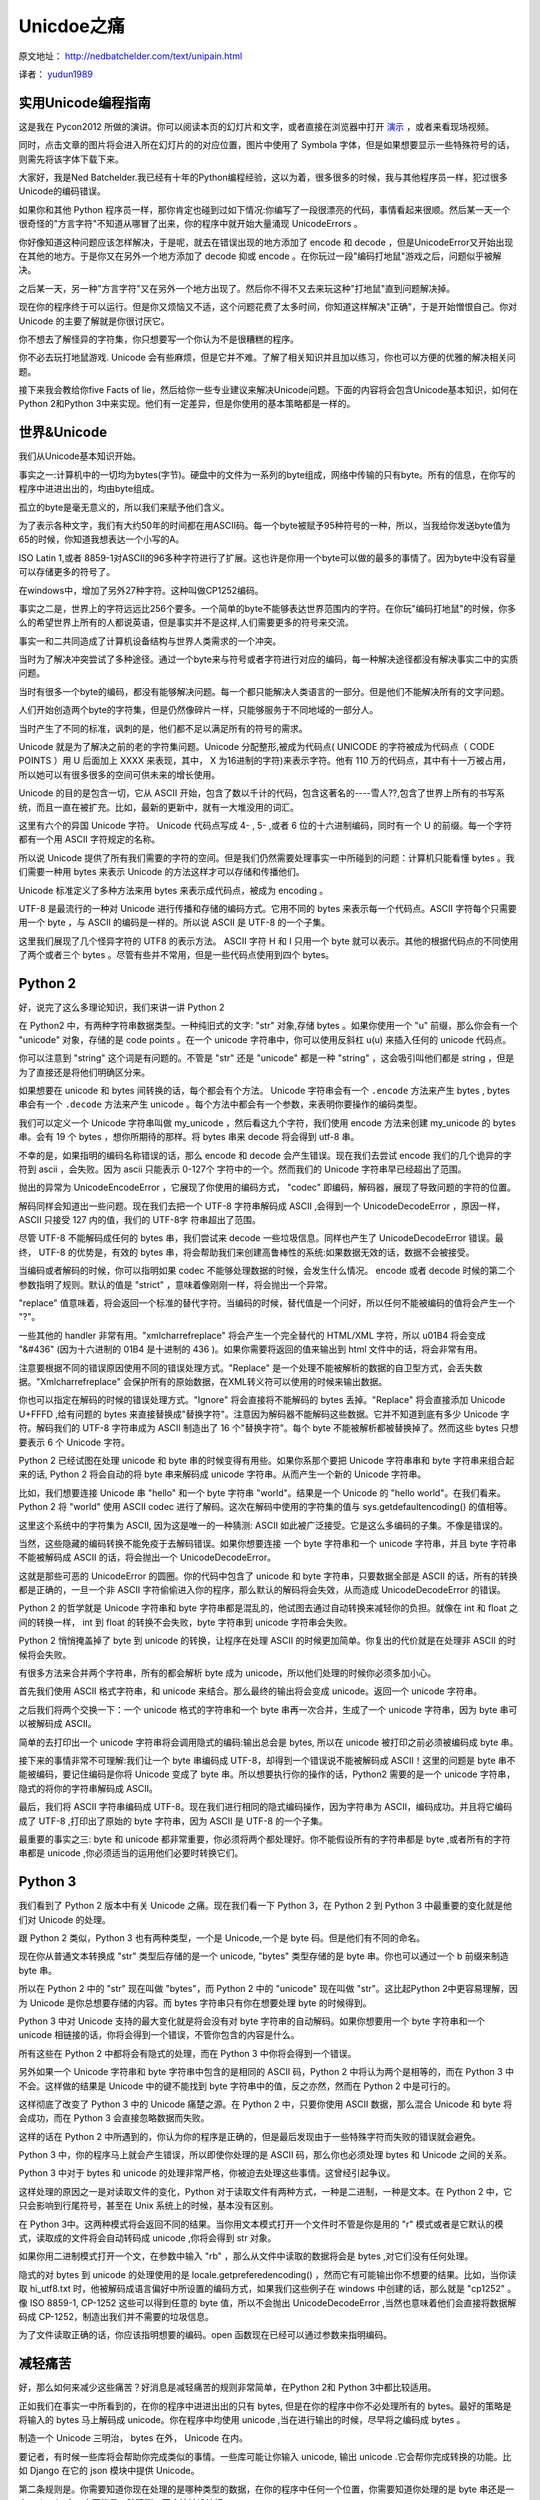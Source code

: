 Unicdoe之痛
===========

原文地址： `<http://nedbatchelder.com/text/unipain.html>`_

译者： `yudun1989 <http://www.douban.com/people/yudun1989/>`_

实用Unicode编程指南
-------------------

这是我在 Pycon2012 所做的演讲。你可以阅读本页的幻灯片和文字，或者直接在浏览器中打开 `演示 <http://nedbatchelder.com/text/unipain/unipain.html>`_ ，或者来看现场视频。

同时，点击文章的图片将会进入所在幻灯片的的对应位置，图片中使用了 Symbola 字体，但是如果想要显示一些特殊符号的话，则需先将该字体下载下来。

.. image:: http://nedbatchelder.com/text/unipain_000.png

大家好，我是Ned Batchelder.我已经有十年的Python编程经验，这以为着，很多很多的时候，我与其他程序员一样，犯过很多Unicode的编码错误。

.. image:: http://nedbatchelder.com/text/unipain_001.png

如果你和其他 Python 程序员一样，那你肯定也碰到过如下情况:你编写了一段很漂亮的代码，事情看起来很顺。然后某一天一个很奇怪的"方言字符"不知道从哪冒了出来，你的程序中就开始大量涌现 UnicodeErrors 。

你好像知道这种问题应该怎样解决，于是呢，就去在错误出现的地方添加了 encode 和 decode ，但是UnicodeError又开始出现在其他的地方。于是你又在另外一个地方添加了 decode 抑或 encode 。在你玩过一段"编码打地鼠"游戏之后，问题似乎被解决。

之后某一天，另一种"方言字符"又在另外一个地方出现了。然后你不得不又去来玩这种"打地鼠"直到问题解决掉。

.. image:: http://nedbatchelder.com/text/unipain_002.png

现在你的程序终于可以运行。但是你又烦恼又不适，这个问题花费了太多时间，你知道这样解决"正确"，于是开始憎恨自己。你对 Unicode 的主要了解就是你很讨厌它。

你不想去了解怪异的字符集，你只想要写一个你认为不是很糟糕的程序。

.. image:: http://nedbatchelder.com/text/unipain_003.png

你不必去玩打地鼠游戏. Unicode 会有些麻烦，但是它并不难。了解了相关知识并且加以练习，你也可以方便的优雅的解决相关问题。

接下来我会教给你five Facts of lie，然后给你一些专业建议来解决Unicode问题。下面的内容将会包含Unicode基本知识，如何在Python 2和Python 3中来实现。他们有一定差异，但是你使用的基本策略都是一样的。

世界&Unicode
------------

.. image:: http://nedbatchelder.com/text/unipain_004.png

我们从Unicode基本知识开始。

.. image:: http://nedbatchelder.com/text/unipain_005.png

事实之一:计算机中的一切均为bytes(字节)。硬盘中的文件为一系列的byte组成，网络中传输的只有byte。所有的信息，在你写的程序中进进出出的，均由byte组成。

孤立的byte是毫无意义的，所以我们来赋予他们含义。

.. image:: http://nedbatchelder.com/text/unipain_006.png

为了表示各种文字，我们有大约50年的时间都在用ASCII码。每一个byte被赋予95种符号的一种，所以，当我给你发送byte值为65的时候，你知道我想表达一个小写的A。

.. image:: http://nedbatchelder.com/text/unipain_007.png

ISO Latin 1,或者 8859-1对ASCII的96多种字符进行了扩展。这也许是你用一个byte可以做的最多的事情了。因为byte中没有容量可以存储更多的符号了。

.. image:: http://nedbatchelder.com/text/unipain_008.png

在windows中，增加了另外27种字符。这种叫做CP1252编码。

.. image:: http://nedbatchelder.com/text/unipain_009.png

事实之二是，世界上的字符远远比256个要多。一个简单的byte不能够表达世界范围内的字符。在你玩"编码打地鼠"的时候，你多么的希望世界上所有的人都说英语，但是事实并不是这样,人们需要更多的符号来交流。

事实一和二共同造成了计算机设备结构与世界人类需求的一个冲突。

.. image:: http://nedbatchelder.com/text/unipain_010.png

当时为了解决冲突尝试了多种途径。通过一个byte来与符号或者字符进行对应的编码，每一种解决途径都没有解决事实二中的实质问题。

当时有很多一个byte的编码，都没有能够解决问题。每一个都只能解决人类语言的一部分。但是他们不能解决所有的文字问题。

.. image:: http://nedbatchelder.com/text/unipain_011.png

人们开始创造两个byte的字符集，但是仍然像碎片一样，只能够服务于不同地域的一部分人。

当时产生了不同的标准，讽刺的是，他们都不足以满足所有的符号的需求。

.. image:: http://nedbatchelder.com/text/unipain_012.png

Unicode 就是为了解决之前的老的字符集问题。Unicode 分配整形,被成为代码点( UNICODE 的字符被成为代码点（ CODE POINTS ）用 U 后面加上 XXXX 来表现，其中， X 为16进制的字符)来表示字符。他有 110 万的代码点，其中有十一万被占用，所以她可以有很多很多的空间可供未来的增长使用。

Unicode 的目的是包含一切，它从 ASCII 开始，包含了数以千计的代码，包含这著名的----雪人??,包含了世界上所有的书写系统，而且一直在被扩充。比如，最新的更新中，就有一大堆没用的词汇。

.. image:: http://nedbatchelder.com/text/unipain_013.png

这里有六个的异国 Unicode 字符。 Unicode 代码点写成 4- , 5- ,或者 6 位的十六进制编码，同时有一个 U 的前缀。每一个字符都有一个用 ASCII 字符规定的名称。

.. image:: http://nedbatchelder.com/text/unipain_014.png

所以说 Unicode 提供了所有我们需要的字符的空间。但是我们仍然需要处理事实一中所碰到的问题：计算机只能看懂 bytes 。我们需要一种用 bytes 来表示 Unicode 的方法这样才可以存储和传播他们。

Unicode 标准定义了多种方法来用 bytes 来表示成代码点，被成为 encoding 。

.. image:: http://nedbatchelder.com/text/unipain_015.png

UTF-8 是最流行的一种对 Unicode 进行传播和存储的编码方式。它用不同的 bytes 来表示每一个代码点。ASCII 字符每个只需要用一个 byte ，与 ASCII 的编码是一样的。所以说 ASCII 是 UTF-8 的一个子集。

这里我们展现了几个怪异字符的 UTF8 的表示方法。 ASCII 字符 H 和 I 只用一个 byte 就可以表示。其他的根据代码点的不同使用了两个或者三个 bytes 。尽管有些并不常用，但是一些代码点使用到四个 bytes。

Python 2
--------

.. image:: http://nedbatchelder.com/text/unipain_016.png

好，说完了这么多理论知识，我们来讲一讲 Python 2

.. image:: http://nedbatchelder.com/text/unipain_017.png

在 Python2 中，有两种字符串数据类型。一种纯旧式的文字: "str" 对象,存储 bytes 。如果你使用一个 "u" 前缀，那么你会有一个 "unicode" 对象，存储的是 code points 。在一个 unicode 字符串中，你可以使用反斜杠 u(\u) 来插入任何的 unicode 代码点。

你可以注意到 "string" 这个词是有问题的。不管是 "str" 还是 "unicode" 都是一种 "string" ，这会吸引叫他们都是 string ，但是为了直接还是将他们明确区分来。

.. image:: http://nedbatchelder.com/text/unipain_018.png

如果想要在 unicode 和 bytes 间转换的话，每个都会有个方法。 Unicode 字符串会有一个 ``.encode`` 方法来产生 bytes , bytes 串会有一个 ``.decode`` 方法来产生 unicode 。每个方法中都会有一个参数，来表明你要操作的编码类型。

我们可以定义一个 Unicode 字符串叫做 my_unicode ，然后看这九个字符，我们使用 encode 方法来创建 my_unicode 的 bytes 串。会有 19 个 bytes ，想你所期待的那样。将 bytes 串来 decode 将会得到 utf-8 串。

.. image:: http://nedbatchelder.com/text/unipain_019.png

不幸的是，如果指明的编码名称错误的话，那么 encode 和 decode 会产生错误。现在我们去尝试 encode 我们的几个诡异的字符到 ascii ，会失败。因为 ascii 只能表示 0-127个 字符中的一个。然而我们的 Unicode 字符串早已经超出了范围。

抛出的异常为 UnicodeEncodeError ，它展现了你使用的编码方式， "codec" 即编码，解码器，展现了导致问题的字符的位置。

.. image:: http://nedbatchelder.com/text/unipain_020.png

解码同样会知道出一些问题。现在我们去把一个 UTF-8 字符串解码成 ASCII ,会得到一个 UnicodeDecodeError ，原因一样， ASCII 只接受 127 内的值，我们的 UTF-8字 符串超出了范围。

尽管 UTF-8 不能解码成任何的 bytes 串，我们尝试来 decode 一些垃圾信息。同样也产生了 UnicodeDecodeError 错误。最终， UTF-8 的优势是，有效的 bytes 串，将会帮助我们来创建高鲁棒性的系统:如果数据无效的话，数据不会被接受。

.. image:: http://nedbatchelder.com/text/unipain_021.png

当编码或者解码的时候，你可以指明如果 codec 不能够处理数据的时候，会发生什么情况。 encode 或者 decode 时候的第二个参数指明了规则。默认的值是 "strict" ，意味着像刚刚一样，将会抛出一个异常。

"replace" 值意味着，将会返回一个标准的替代字符。当编码的时候，替代值是一个问好，所以任何不能被编码的值将会产生一个 "?"。

一些其他的 handler 非常有用。"xmlcharrefreplace" 将会产生一个完全替代的 HTML/XML 字符，所以 \u01B4 将会变成 "&#436" (因为十六进制的 01B4 是十进制的 436 )。如果你需要将返回的值来输出到 html 文件中的话，将会非常有用。

注意要根据不同的错误原因使用不同的错误处理方式。"Replace" 是一个处理不能被解析的数据的自卫型方式，会丢失数据。"Xmlcharrefreplace" 会保护所有的原始数据，在XML转义符可以使用的时候来输出数据。

.. image:: http://nedbatchelder.com/text/unipain_022.png

你也可以指定在解码的时候的错误处理方式。"Ignore" 将会直接将不能解码的 bytes 丢掉。"Replace" 将会直接添加 Unicode U+FFFD ,给有问题的 bytes 来直接替换成"替换字符"。注意因为解码器不能解码这些数据。它并不知道到底有多少 Unicode 字符。解码我们的 UTF-8 字符串成为 ASCII 制造出了 16 个"替换字符"。每个 byte 不能被解析都被替换掉了。然而这些 bytes 只想要表示 6 个 Unicode 字符。

.. image:: http://nedbatchelder.com/text/unipain_023.png

Python 2 已经试图在处理 unicode 和 byte 串的时候变得有用些。如果你系那个要把 Unicode 字符串串和 byte 字符串来组合起来的话, Python 2 将会自动的将 byte 串来解码成 unicode 字符串。从而产生一个新的 Unicode 字符串。

比如，我们想要连接 Unicode 串 "hello" 和一个 byte 字符串 "world"。结果是一个 Unicode 的 "hello world"。在我们看来。Python 2 将 "world" 使用 ASCII codec 进行了解码。这次在解码中使用的字符集的值与 sys.getdefaultencoding() 的值相等。

这里这个系统中的字符集为 ASCII, 因为这是唯一的一种猜测: ASCII 如此被广泛接受。它是这么多编码的子集。不像是错误的。

.. image:: http://nedbatchelder.com/text/unipain_023.png

当然，这些隐藏的编码转换不能免疫于去解码错误。如果你想要连接 一个 byte 字符串和一个 unicode 字符串，并且 byte 字符串不能被解码成 ASCII 的话，将会抛出一个 UnicodeDecodeError。

这就是那些可恶的 UnicodeError 的圆圈。你的代码中包含了 unicode 和 byte 字符串，只要数据全部是 ASCII 的话，所有的转换都是正确的，一旦一个非 ASCII 字符偷偷进入你的程序，那么默认的解码将会失效，从而造成 UnicodeDecodeError 的错误。

.. image:: http://nedbatchelder.com/text/unipain_024.png

Python 2 的哲学就是 Unicode 字符串和 byte 字符串都是混乱的，他试图去通过自动转换来减轻你的负担。就像在 int 和 float 之间的转换一样， int 到 float 的转换不会失败，byte 字符串到 unicode 字符串会失败。

Python 2 悄悄掩盖掉了 byte 到 unicode 的转换，让程序在处理 ASCII 的时候更加简单。你复出的代价就是在处理非 ASCII 的时候将会失败。

.. image:: http://nedbatchelder.com/text/unipain_024.png

有很多方法来合并两个字符串，所有的都会解析 byte 成为 unicode，所以他们处理的时候你必须多加小心。

首先我们使用 ASCII 格式字符串，和 unicode 来结合。那么最终的输出将会变成 unicode。返回一个 unicode 字符串。

之后我们将两个交换一下：一个 unicode 格式的字符串和一个 byte 串再一次合并，生成了一个 unicode 字符串，因为 byte 串可以被解码成 ASCII。

简单的去打印出一个 unicode 字符串将会调用隐式的编码:输出总会是 bytes, 所以在 unicode 被打印之前必须被编码成 byte 串。

接下来的事情非常不可理解:我们让一个 byte 串编码成 UTF-8，却得到一个错误说不能被解码成 ASCII！这里的问题是 byte 串不能被编码，要记住编码是你将 Unicode 变成了 byte 串。所以想要执行你的操作的话，Python2 需要的是一个 unicode 字符串，隐式的将你的字符串解码成 ASCII。

最后，我们将 ASCII 字符串编码成 UTF-8。现在我们进行相同的隐式编码操作，因为字符串为 ASCII，编码成功。并且将它编码成了 UTF-8 ,打印出了原始的 byte 字符串，因为 ASCII 是 UTF-8 的一个子集。

.. image:: http://nedbatchelder.com/text/unipain_025.png

最重要的事实之三: byte 和 unicode 都非常重要，你必须将两个都处理好。你不能假设所有的字符串都是 byte ,或者所有的字符串都是 unicode ,你必须适当的运用他们必要时转换它们。

Python 3
--------
.. image:: http://nedbatchelder.com/text/unipain_026.png

我们看到了 Python 2 版本中有关 Unicode 之痛。现在我们看一下 Python 3，在 Python 2 到 Python 3 中最重要的变化就是他们对 Unicode 的处理。

.. image:: http://nedbatchelder.com/text/unipain_026.png

跟 Python 2 类似，Python 3 也有两种类型，一个是 Unicode,一个是 byte 码。但是他们有不同的命名。

现在你从普通文本转换成 "str" 类型后存储的是一个 unicode, "bytes" 类型存储的是 byte 串。你也可以通过一个 b 前缀来制造 byte 串。

所以在 Python 2 中的 "str" 现在叫做 "bytes"，而 Python 2 中的 "unicode" 现在叫做 "str"。这比起Python 2中更容易理解，因为 Unicode 是你总想要存储的内容。而 bytes 字符串只有你在想要处理 byte 的时候得到。

.. image:: http://nedbatchelder.com/text/unipain_027.png

Python 3 中对 Unicode 支持的最大变化就是将会没有对 byte 字符串的自动解码。如果你想要用一个 byte 字符串和一个 unicode 相链接的话，你将会得到一个错误，不管你包含的内容是什么。

所有这些在 Python 2 中都将会有隐式的处理，而在 Python 3 中你将会得到一个错误。

另外如果一个 Unicode 字符串和 byte 字符串中包含的是相同的 ASCII 码，Python 2 中将认为两个是相等的，而在 Python 3 中不会。这样做的结果是 Unicode 中的键不能找到 byte 字符串中的值，反之亦然，然而在 Python 2 中是可行的。

.. image:: http://nedbatchelder.com/text/unipain_028.png

这样彻底了改变了 Python 3 中的 Unicode 痛楚之源。在 Python 2 中，只要你使用 ASCII 数据，那么混合 Unicode 和 byte 将会成功，而在 Python 3 会直接忽略数据而失败。

这样的话在 Python 2 中所遇到的，你认为你的程序是正确的，但是最后发现由于一些特殊字符而失败的错误就会避免。

Python 3 中，你的程序马上就会产生错误，所以即使你处理的是 ASCII 码，那么你也必须处理 bytes 和 Unicode 之间的关系。

Python 3 中对于 bytes 和 unicode 的处理非常严格，你被迫去处理这些事情。这曾经引起争议。

.. image:: http://nedbatchelder.com/text/unipain_029.png

这样处理的原因之一是对读取文件的变化，Python 对于读取文件有两种方式，一种是二进制，一种是文本。在 Python 2 中，它只会影响到行尾符号，甚至在 Unix 系统上的时候，基本没有区别。

在 Python 3中。这两种模式将会返回不同的结果。当你用文本模式打开一个文件时不管是你是用的 "r" 模式或者是它默认的模式，读取成的文件将会自动转码成 unicode ,你将会得到 str 对象。

如果你用二进制模式打开一个文，在参数中输入 "rb" ，那么从文件中读取的数据将会是 bytes ,对它们没有任何处理。

隐式的对 bytes 到 unicode 的处理使用的是 locale.getpreferedencoding() ，然而它有可能输出你不想要的结果。比如，当你读取 hi_utf8.txt 时，他被解码成语言偏好中所设置的编码方式，如果我们这些例子在 windows 中创建的话，那么就是 "cp1252" 。像 ISO 8859-1, CP-1252 这些可以得到任意的 byte 值，所以不会抛出 UnicodeDecodeError ,当然也意味着他们会直接将数据解码成 CP-1252，制造出我们并不需要的垃圾信息。

为了文件读取正确的话，你应该指明想要的编码。open 函数现在已经可以通过参数来指明编码。


减轻痛苦
--------

.. image:: http://nedbatchelder.com/text/unipain_030.png

好，那么如何来减少这些痛苦？好消息是减轻痛苦的规则非常简单，在Python 2和 Python 3中都比较适用。

.. image:: http://nedbatchelder.com/text/unipain_031.png

正如我们在事实一中所看到的，在你的程序中进进出出的只有 bytes, 但是在你的程序中你不必处理所有的 bytes。最好的策略是将输入的 bytes 马上解码成 unicode。你在程序中均使用 unicode ,当在进行输出的时候，尽早将之编码成 bytes 。

制造一个 Unicode 三明治， bytes 在外， Unicode 在内。

要记者，有时候一些库将会帮助你完成类似的事情。一些库可能让你输入 unicode, 输出 unicode .它会帮你完成转换的功能。比如 Django 在它的 json 模块中提供 Unicode。

.. image:: http://nedbatchelder.com/text/unipain_032.png

第二条规则是。你需要知道你现在处理的是哪种类型的数据，在你的程序中任何一个位置，你需要知道你处理的是 byte 串还是一个 unicode 串。它不能是一种猜测，而应该被设计好。

另外，如果你有一个 byte 串的话，如果你想对他进行处理。那么你应该知道他是怎样的编码。

在对你的代码进行 debug 的时候，不能仅仅将之打印出来来看它的类型。你应该查看它的 type ,或者查看它 repr 之后的值来查看你的数据到底是什么类型。

.. image:: http://nedbatchelder.com/text/unipain_033.png

我曾经说过，你应该了解你的 byte 字符串的编码类型。好这里要我讲事实四:你不能通过检查它来判断这个字符串编码的类型。你应该通过其他途径来了解。比如很多协议中将会指明编码类型。这里我们给出 HTTP, HTML, XML, Python 源文件中的例子。你也可以通过预先的指定来了解编码。比如数据源码中可能会指明编码。

有一些方式可以来猜测一些 bytes 的编码类型。但是仅仅是猜测。能够确定的唯一方式是通过其他方式。

.. image:: http://nedbatchelder.com/text/unipain_034.png

这里是给出一些怪异的字符的编码猜测。我们用UTF-8 便民店的一些字符，被不同的解码方式解码之后的输出。你可以看见。有时候用不正确的解码方式解码可能会输出正确，但是会输出错误的字符。你的程序不能告诉你这些解析错误了。只有当用户察觉到的时候你才会发现错误。

这是事实四的一个好例子:同样的 bytes 流通过不同的解码器是可以解码的。而 bytes 本身不能指明它自己用的哪种编码方式。

顺便说一下，这些垃圾信息的显示只遵循一个规则，那就是乱码。

.. image:: http://nedbatchelder.com/text/unipain_035.png

不幸的是，bytes 流会根据自己的来源不同而进行不同的编码，有时候我们指明的编码方式可能是错误的。比如你有可能将一个 HTML 从网上抓取下来，HTTP 头中指明编码方式是 8859-1, 然而实际上的编码确是 UTF-8。

在一些情况下编码方式的不匹配可能会产生乱码，而有些时候，则会产生 UnicodeError。

.. image:: http://nedbatchelder.com/text/unipain_036.png

不用说。你应该测试你的 Unicode 支持。为了这样。你首先应该在你的代码中首先去先把 Unicode 来提取出。如果你只会说英语，这可能会有些困难。因为有些 Unicode 数据会比较难以读。幸运的是，大部分时候一些复杂结构的 Unicode 字符串还是比较具有可读性的。

这里是一个例子。ASCII 文本中可以读的文本，和倒置的文本。这些文本的一些有时候是一些青年人会粘贴到社交网络中。

.. image:: http://nedbatchelder.com/text/unipain_037.png

根据你的程序，你有可能在 Unicode 的道路中越挖越深。还有很多很多的细节我这里没有解释清楚。可以被涉及到。我们称之为事实五。因为你不必去对此了解太详细。


.. image:: http://nedbatchelder.com/text/unipain_038.png

复习一下，我们有五个不可忽视的事实:

1. 程序中所有的输入和输出均为 byte
2. 世界上的文本需要比 256 更多的符号来表现
3. 你的程序必须处理 byte 和 unicode
4. byte 流中不会包含编码信息
5. 指明的编码有可能是错误的

.. image:: http://nedbatchelder.com/text/unipain_039.png

这是你在编程中保持 Unicode 清洁的三个建议:

1. Unicode 三明治：尽可能的让你程序处理的文本都为 Unicode 。
2. 了解你的字符串。你应该知道你的程序中，哪些是 unicode, 哪些是 byte, 对于这些 byte 串，你应该知道，他们的编码是什么。
3. 测试 Unicode 支持。使用一些奇怪的符号来测试你是否已经做到了以上几点。

如果你遵循以上建议的话，你将会写出对 Unicode 支持很好的代码。不管 Unicode 中有多么不规整的编码你的程序也不会挂掉。


.. image:: http://nedbatchelder.com/text/unipain_040.png

一些其他你可能需要的资源

Joel Spolsky 编写的 `The Absolute Minimum Every Software Developer Absolutely, Positively Must Know About Unicode and Character Sets (No Excuses!) <http://www.joelonsoftware.com/articles/Unicode.html>`_ 概括了 Unicode 的工作方式和原因。虽然没有 Python 的内容，但是比我解释的详细多了!

如果你需要处理一些语义上的 Unicode 字符问题。那么 `unicodedata module <http://docs.python.org/library/unicodedata.html>`_ 也许会对你有些帮助。

如果你希望找一些 Unicode 来测试的话，网上各种的 `编码文本计算器 <http://fsymbols.com/generators/encool>`_ 会对你很有帮助。

.. image:: http://nedbatchelder.com/text/unipain_041.png
